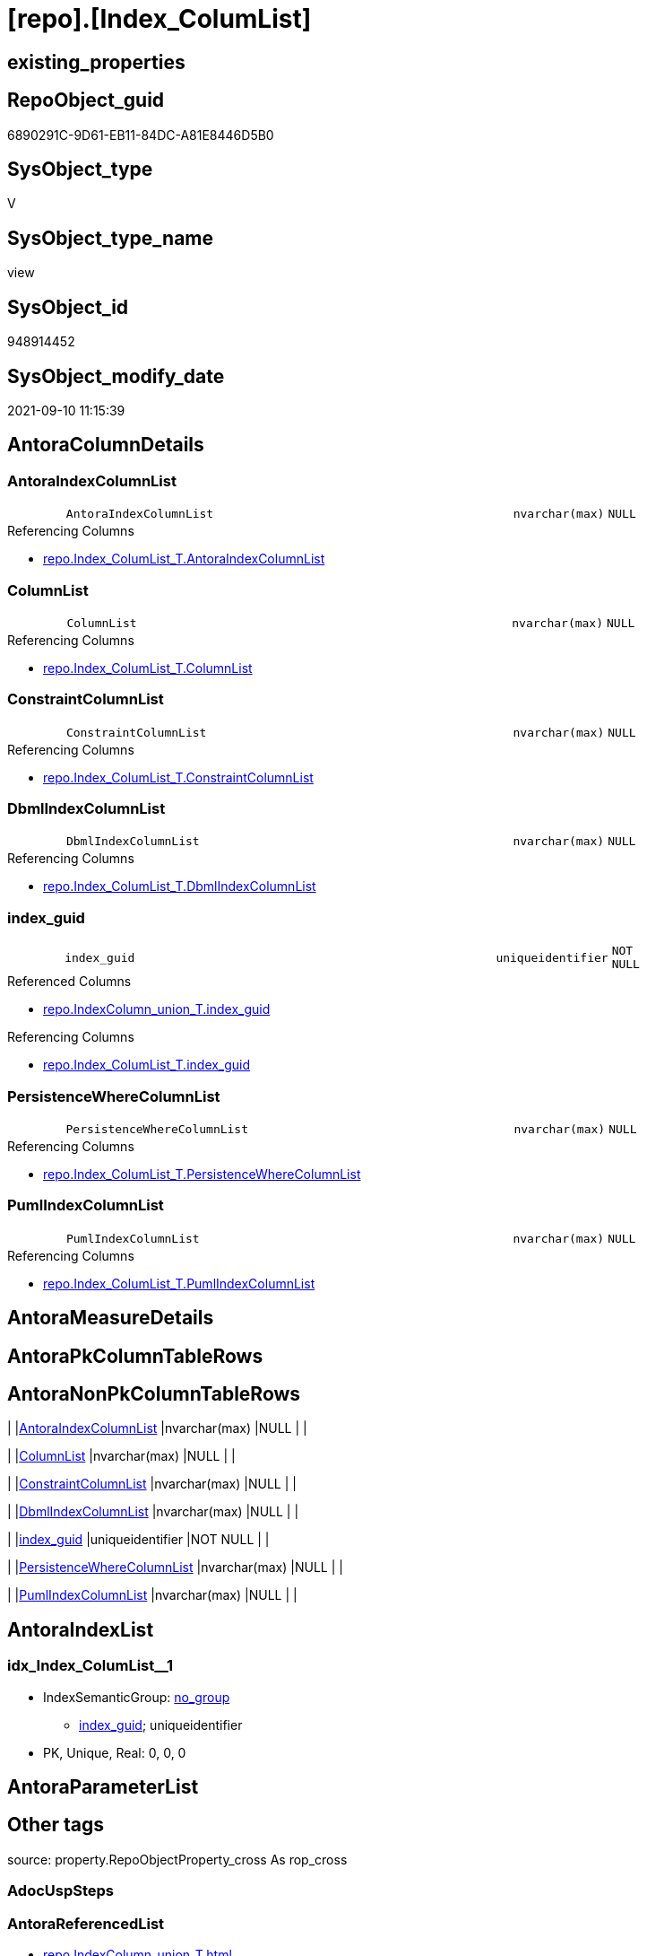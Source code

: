 = [repo].[Index_ColumList]

== existing_properties

// tag::existing_properties[]
:ExistsProperty--antorareferencedlist:
:ExistsProperty--antorareferencinglist:
:ExistsProperty--has_execution_plan_issue:
:ExistsProperty--is_repo_managed:
:ExistsProperty--is_ssas:
:ExistsProperty--referencedobjectlist:
:ExistsProperty--sql_modules_definition:
:ExistsProperty--FK:
:ExistsProperty--AntoraIndexList:
:ExistsProperty--Columns:
// end::existing_properties[]

== RepoObject_guid

// tag::RepoObject_guid[]
6890291C-9D61-EB11-84DC-A81E8446D5B0
// end::RepoObject_guid[]

== SysObject_type

// tag::SysObject_type[]
V 
// end::SysObject_type[]

== SysObject_type_name

// tag::SysObject_type_name[]
view
// end::SysObject_type_name[]

== SysObject_id

// tag::SysObject_id[]
948914452
// end::SysObject_id[]

== SysObject_modify_date

// tag::SysObject_modify_date[]
2021-09-10 11:15:39
// end::SysObject_modify_date[]

== AntoraColumnDetails

// tag::AntoraColumnDetails[]
[#column-AntoraIndexColumnList]
=== AntoraIndexColumnList

[cols="d,8m,m,m,m,d"]
|===
|
|AntoraIndexColumnList
|nvarchar(max)
|NULL
|
|
|===

.Referencing Columns
--
* xref:repo.Index_ColumList_T.adoc#column-AntoraIndexColumnList[+repo.Index_ColumList_T.AntoraIndexColumnList+]
--


[#column-ColumnList]
=== ColumnList

[cols="d,8m,m,m,m,d"]
|===
|
|ColumnList
|nvarchar(max)
|NULL
|
|
|===

.Referencing Columns
--
* xref:repo.Index_ColumList_T.adoc#column-ColumnList[+repo.Index_ColumList_T.ColumnList+]
--


[#column-ConstraintColumnList]
=== ConstraintColumnList

[cols="d,8m,m,m,m,d"]
|===
|
|ConstraintColumnList
|nvarchar(max)
|NULL
|
|
|===

.Referencing Columns
--
* xref:repo.Index_ColumList_T.adoc#column-ConstraintColumnList[+repo.Index_ColumList_T.ConstraintColumnList+]
--


[#column-DbmlIndexColumnList]
=== DbmlIndexColumnList

[cols="d,8m,m,m,m,d"]
|===
|
|DbmlIndexColumnList
|nvarchar(max)
|NULL
|
|
|===

.Referencing Columns
--
* xref:repo.Index_ColumList_T.adoc#column-DbmlIndexColumnList[+repo.Index_ColumList_T.DbmlIndexColumnList+]
--


[#column-index_guid]
=== index_guid

[cols="d,8m,m,m,m,d"]
|===
|
|index_guid
|uniqueidentifier
|NOT NULL
|
|
|===

.Referenced Columns
--
* xref:repo.IndexColumn_union_T.adoc#column-index_guid[+repo.IndexColumn_union_T.index_guid+]
--

.Referencing Columns
--
* xref:repo.Index_ColumList_T.adoc#column-index_guid[+repo.Index_ColumList_T.index_guid+]
--


[#column-PersistenceWhereColumnList]
=== PersistenceWhereColumnList

[cols="d,8m,m,m,m,d"]
|===
|
|PersistenceWhereColumnList
|nvarchar(max)
|NULL
|
|
|===

.Referencing Columns
--
* xref:repo.Index_ColumList_T.adoc#column-PersistenceWhereColumnList[+repo.Index_ColumList_T.PersistenceWhereColumnList+]
--


[#column-PumlIndexColumnList]
=== PumlIndexColumnList

[cols="d,8m,m,m,m,d"]
|===
|
|PumlIndexColumnList
|nvarchar(max)
|NULL
|
|
|===

.Referencing Columns
--
* xref:repo.Index_ColumList_T.adoc#column-PumlIndexColumnList[+repo.Index_ColumList_T.PumlIndexColumnList+]
--


// end::AntoraColumnDetails[]

== AntoraMeasureDetails

// tag::AntoraMeasureDetails[]

// end::AntoraMeasureDetails[]

== AntoraPkColumnTableRows

// tag::AntoraPkColumnTableRows[]







// end::AntoraPkColumnTableRows[]

== AntoraNonPkColumnTableRows

// tag::AntoraNonPkColumnTableRows[]
|
|<<column-AntoraIndexColumnList>>
|nvarchar(max)
|NULL
|
|

|
|<<column-ColumnList>>
|nvarchar(max)
|NULL
|
|

|
|<<column-ConstraintColumnList>>
|nvarchar(max)
|NULL
|
|

|
|<<column-DbmlIndexColumnList>>
|nvarchar(max)
|NULL
|
|

|
|<<column-index_guid>>
|uniqueidentifier
|NOT NULL
|
|

|
|<<column-PersistenceWhereColumnList>>
|nvarchar(max)
|NULL
|
|

|
|<<column-PumlIndexColumnList>>
|nvarchar(max)
|NULL
|
|

// end::AntoraNonPkColumnTableRows[]

== AntoraIndexList

// tag::AntoraIndexList[]

[#index-idx_Index_ColumList_1]
=== idx_Index_ColumList++__++1

* IndexSemanticGroup: xref:other/IndexSemanticGroup.adoc#_no_group[no_group]
+
--
* <<column-index_guid>>; uniqueidentifier
--
* PK, Unique, Real: 0, 0, 0

// end::AntoraIndexList[]

== AntoraParameterList

// tag::AntoraParameterList[]

// end::AntoraParameterList[]

== Other tags

source: property.RepoObjectProperty_cross As rop_cross


=== AdocUspSteps

// tag::adocuspsteps[]

// end::adocuspsteps[]


=== AntoraReferencedList

// tag::antorareferencedlist[]
* xref:repo.IndexColumn_union_T.adoc[]
// end::antorareferencedlist[]


=== AntoraReferencingList

// tag::antorareferencinglist[]
* xref:repo.Index_ColumList_T.adoc[]
* xref:repo.usp_PERSIST_Index_ColumList_T.adoc[]
// end::antorareferencinglist[]


=== exampleUsage

// tag::exampleusage[]

// end::exampleusage[]


=== exampleUsage_2

// tag::exampleusage_2[]

// end::exampleusage_2[]


=== exampleUsage_3

// tag::exampleusage_3[]

// end::exampleusage_3[]


=== exampleUsage_4

// tag::exampleusage_4[]

// end::exampleusage_4[]


=== exampleUsage_5

// tag::exampleusage_5[]

// end::exampleusage_5[]


=== exampleWrong_Usage

// tag::examplewrong_usage[]

// end::examplewrong_usage[]


=== has_execution_plan_issue

// tag::has_execution_plan_issue[]
1
// end::has_execution_plan_issue[]


=== has_get_referenced_issue

// tag::has_get_referenced_issue[]

// end::has_get_referenced_issue[]


=== has_history

// tag::has_history[]

// end::has_history[]


=== has_history_columns

// tag::has_history_columns[]

// end::has_history_columns[]


=== is_persistence

// tag::is_persistence[]

// end::is_persistence[]


=== is_persistence_check_duplicate_per_pk

// tag::is_persistence_check_duplicate_per_pk[]

// end::is_persistence_check_duplicate_per_pk[]


=== is_persistence_check_for_empty_source

// tag::is_persistence_check_for_empty_source[]

// end::is_persistence_check_for_empty_source[]


=== is_persistence_delete_changed

// tag::is_persistence_delete_changed[]

// end::is_persistence_delete_changed[]


=== is_persistence_delete_missing

// tag::is_persistence_delete_missing[]

// end::is_persistence_delete_missing[]


=== is_persistence_insert

// tag::is_persistence_insert[]

// end::is_persistence_insert[]


=== is_persistence_truncate

// tag::is_persistence_truncate[]

// end::is_persistence_truncate[]


=== is_persistence_update_changed

// tag::is_persistence_update_changed[]

// end::is_persistence_update_changed[]


=== is_repo_managed

// tag::is_repo_managed[]
0
// end::is_repo_managed[]


=== is_ssas

// tag::is_ssas[]
0
// end::is_ssas[]


=== microsoft_database_tools_support

// tag::microsoft_database_tools_support[]

// end::microsoft_database_tools_support[]


=== MS_Description

// tag::ms_description[]

// end::ms_description[]


=== persistence_source_RepoObject_fullname

// tag::persistence_source_repoobject_fullname[]

// end::persistence_source_repoobject_fullname[]


=== persistence_source_RepoObject_fullname2

// tag::persistence_source_repoobject_fullname2[]

// end::persistence_source_repoobject_fullname2[]


=== persistence_source_RepoObject_guid

// tag::persistence_source_repoobject_guid[]

// end::persistence_source_repoobject_guid[]


=== persistence_source_RepoObject_xref

// tag::persistence_source_repoobject_xref[]

// end::persistence_source_repoobject_xref[]


=== pk_index_guid

// tag::pk_index_guid[]

// end::pk_index_guid[]


=== pk_IndexPatternColumnDatatype

// tag::pk_indexpatterncolumndatatype[]

// end::pk_indexpatterncolumndatatype[]


=== pk_IndexPatternColumnName

// tag::pk_indexpatterncolumnname[]

// end::pk_indexpatterncolumnname[]


=== pk_IndexSemanticGroup

// tag::pk_indexsemanticgroup[]

// end::pk_indexsemanticgroup[]


=== ReferencedObjectList

// tag::referencedobjectlist[]
* [repo].[IndexColumn_union_T]
// end::referencedobjectlist[]


=== usp_persistence_RepoObject_guid

// tag::usp_persistence_repoobject_guid[]

// end::usp_persistence_repoobject_guid[]


=== UspExamples

// tag::uspexamples[]

// end::uspexamples[]


=== UspParameters

// tag::uspparameters[]

// end::uspparameters[]

== Boolean Attributes

source: property.RepoObjectProperty WHERE property_int = 1

// tag::boolean_attributes[]
:has_execution_plan_issue:

// end::boolean_attributes[]

== sql_modules_definition

// tag::sql_modules_definition[]
[%collapsible]
=======
[source,sql]
----


CREATE View [repo].[Index_ColumList]
As
Select
    col.index_guid
  , AntoraIndexColumnList      =
  --
  String_Agg (
                 Concat (
                            Cast(N'' As NVarchar(Max))
                          , '* <<column-' + col.SysObject_column_name + '>>; '
                          , col.SysObject_column_user_type_fullname
                        )
               , Char ( 13 ) + Char ( 10 )
             ) Within Group(Order By
                                col.index_column_id)
  --ColumnList doesn't contain Asc and Desc
  , ColumnList                 =
  --
  String_Agg ( Concat (
                          --we need to convert to first argument nvarchar(max) to avoid the limit of 8000 byte
                          Cast(' ' As NVarchar(Max)), QuoteName ( col.SysObject_column_name )
                      )
             , ','
             ) Within Group(Order By
                                col.index_column_id)
  --ConstraintColumnList contains Asc and Desc
  , ConstraintColumnList       =
  --
  String_Agg (
                 Concat (
                            --we need to convert to first argument nvarchar(max) to avoid the limit of 8000 byte
                            Cast(' ' As NVarchar(Max))
                          , QuoteName ( col.SysObject_column_name )
                          , Case col.is_descending_key
                                When 1
                                    Then
                                    ' DESC'
                                Else
                                    ' ASC'
                            End
                        )
               , ','
             ) Within Group(Order By
                                col.index_column_id)
  , DbmlIndexColumnList        =
  --
  String_Agg ( Concat (
                          --we need to convert to first argument nvarchar(max) to avoid the limit of 8000 byte
                          Cast(' ' As NVarchar(Max)), QuoteName ( col.SysObject_column_name, '"' )
                      )
             , ','
             ) Within Group(Order By
                                col.index_column_id)
  , PersistenceWhereColumnList =
  --
  Stuff (
            String_Agg (
                           Concat (
                                      --we need to convert to first argument nvarchar(max) to avoid the limit of 8000 byte
                                      Cast('AND T.' As NVarchar(Max))
                                    , QuoteName ( col.SysObject_column_name )
                                    , ' = S.'
                                    , QuoteName ( col.SysObject_column_name )
                                    , Char ( 13 )
                                    , Char ( 10 )
                                  )
                         , ''
                       ) Within Group(Order By
                                          col.index_column_id)
          , 1
          , 4
          , Null
        )
  , PumlIndexColumnList        =
  --
  String_Agg (
                 Concat (
                            Cast(N'' As NVarchar(Max))
                          , col.SysObject_column_name + '; '
                          , col.SysObject_column_user_type_fullname
                        )
               , Char ( 13 ) + Char ( 10 )
             ) Within Group(Order By
                                col.index_column_id)
From
    repo.IndexColumn_union_T As col
Group By
    col.index_guid

----
=======
// end::sql_modules_definition[]


